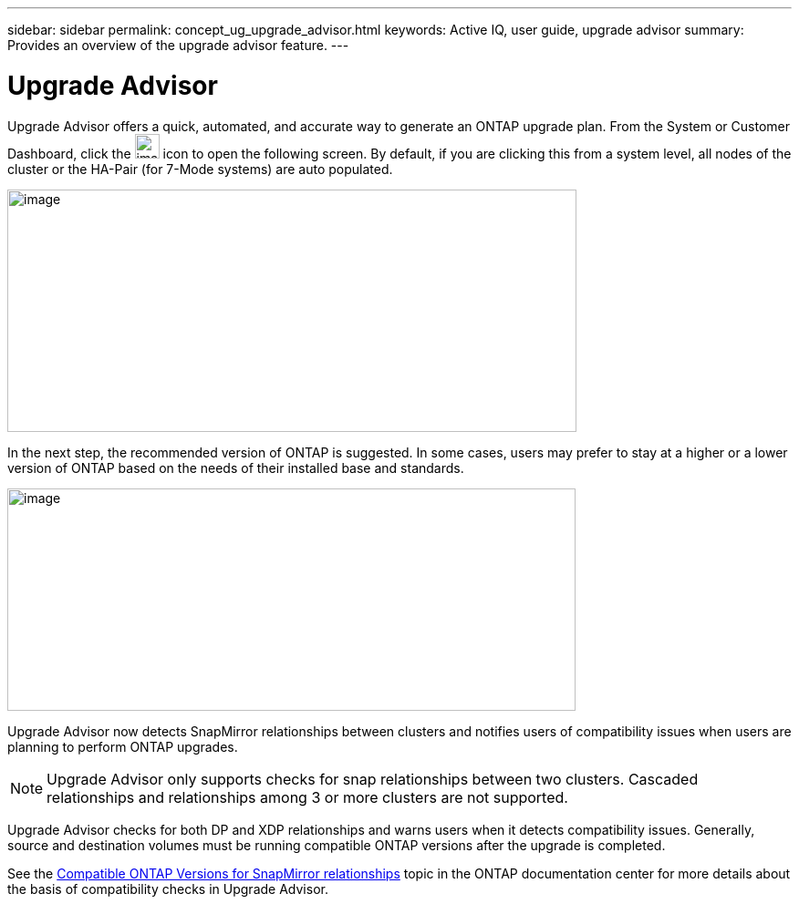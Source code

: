 ---
sidebar: sidebar
permalink: concept_ug_upgrade_advisor.html
keywords: Active IQ, user guide, upgrade advisor
summary: Provides an overview of the upgrade advisor feature.
---

= Upgrade Advisor
:hardbreaks:
:nofooter:
:icons: font
:linkattrs:
:imagesdir: ./media/UserGuide

Upgrade Advisor offers a quick, automated, and accurate way to generate an ONTAP upgrade plan. From the System or Customer Dashboard, click the image:image55.png[image,width=27,height=27] icon to open the following screen. By default, if you are clicking this from a system level, all nodes of the cluster or the HA-Pair (for 7-Mode systems) are auto populated.

image:upgrade_advisor.png[image,width=624,height=266]

In the next step, the recommended version of ONTAP is suggested. In some cases, users may prefer to stay at a higher or a lower version of ONTAP based on the needs of their installed base and standards.

image:image57.png[image,width=623,height=244]

Upgrade Advisor now detects SnapMirror relationships between clusters and notifies users of compatibility issues when users are planning to perform ONTAP upgrades.

NOTE: Upgrade Advisor only supports checks for snap relationships between two clusters. Cascaded relationships and relationships among 3 or more clusters are not supported.

Upgrade Advisor checks for both DP and XDP relationships and warns users when it detects compatibility issues. Generally, source and destination volumes must be running compatible ONTAP versions after the upgrade is completed.

See the https://docs.netapp.com/ontap-9/topic/com.netapp.doc.pow-dap/GUID-0810D764-4CEA-4683-8280-032433B1886B.html[Compatible ONTAP Versions for SnapMirror relationships] topic in the ONTAP documentation center for more details about the basis of compatibility checks in Upgrade Advisor.
